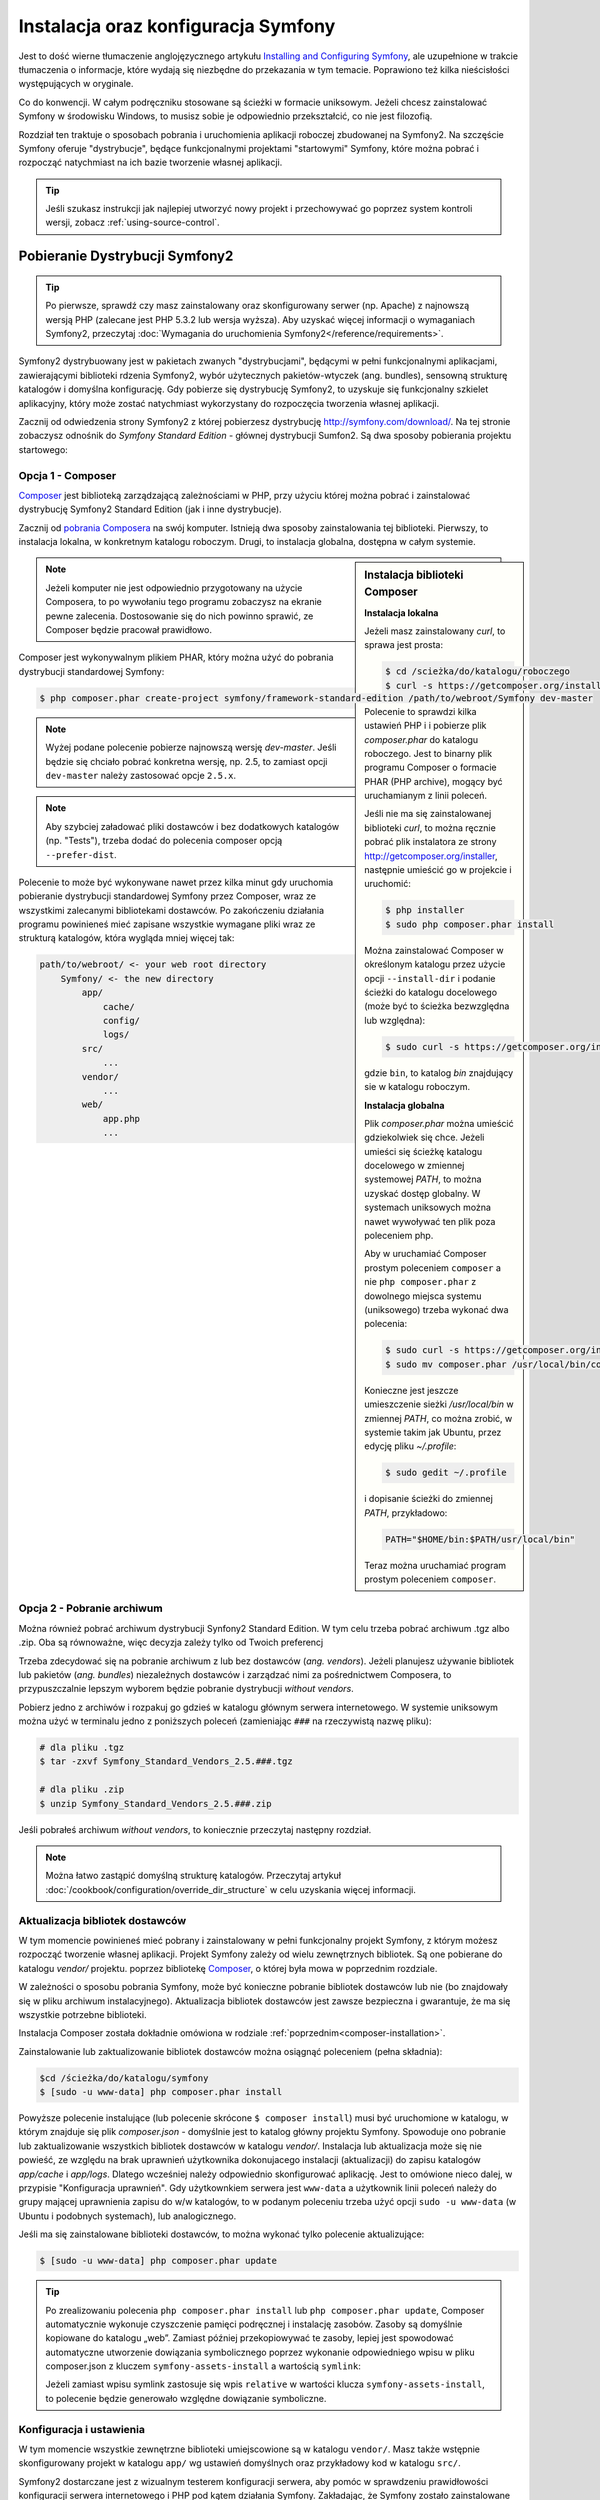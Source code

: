 .. highlight:: php
   :linenothreshold: 2

.. index::
   pair: Symfony2 Standard Edition; instalacja

Instalacja oraz konfiguracja Symfony
====================================

Jest to dość wierne tłumaczenie anglojęzycznego artykułu `Installing and Configuring
Symfony`_, ale uzupełnione w trakcie tłumaczenia o informacje, które wydają się
niezbędne do przekazania w tym temacie. Poprawiono też kilka nieścisłości
występujących w oryginale.

Co do konwencji. W całym podręczniku stosowane są ścieżki w formacie uniksowym.
Jeżeli chcesz zainstalować Symfony w środowisku Windows, to musisz sobie je
odpowiednio przekształcić, co nie jest filozofią.

Rozdział ten traktuje o sposobach pobrania i uruchomienia aplikacji roboczej
zbudowanej na Symfony2. Na szczęście Symfony oferuje "dystrybucje", będące
funkcjonalnymi projektami "startowymi" Symfony, które można pobrać i rozpocząć
natychmiast na ich bazie tworzenie własnej aplikacji.

.. tip::

    Jeśli szukasz instrukcji jak najlepiej utworzyć nowy projekt
    i przechowywać go poprzez system kontroli wersji, zobacz
    :ref:`using-source-control`.

Pobieranie Dystrybucji Symfony2
-------------------------------

.. tip::

    Po pierwsze, sprawdź czy masz zainstalowany oraz skonfigurowany
    serwer (np. Apache) z najnowszą wersją PHP (zalecane jest PHP 5.3.2 lub wersja
    wyższa). Aby uzyskać więcej informacji o wymaganiach Symfony2, przeczytaj
    :doc:`Wymagania do uruchomienia Symfony2</reference/requirements>`.
        
Symfony2 dystrybuowany jest w pakietach zwanych "dystrybucjami", będącymi w pełni
funkcjonalnymi aplikacjami, zawierającymi biblioteki rdzenia Symfony2, wybór użytecznych
pakietów-wtyczek (ang. bundles), sensowną strukturę katalogów i domyślna konfigurację.
Gdy pobierze się dystrybucję Symfony2, to uzyskuje się funkcjonalny szkielet aplikacyjny,
który może zostać natychmiast wykorzystany do rozpoczęcia tworzenia własnej aplikacji.

Zacznij od odwiedzenia strony Symfony2 z której pobierzesz dystrybucję
http://symfony.com/download/. Na tej stronie zobaczysz odnośnik do *Symfony Standard
Edition* - głównej dystrybucji Sumfon2. Są dwa sposoby pobierania projektu startowego:

.. index::
   pair: Composer; instalacja

Opcja 1 - Composer
~~~~~~~~~~~~~~~~~~

`Composer`_ jest biblioteką zarządzającą zależnościami w PHP, przy użyciu której
można pobrać i zainstalować dystrybucję Symfony2 Standard Edition (jak i inne
dystrybucje).

Zacznij od `pobrania Composera`_ na swój komputer. Istnieją dwa sposoby zainstalowania
tej biblioteki. Pierwszy, to instalacja lokalna, w konkretnym katalogu roboczym.
Drugi, to instalacja globalna, dostępna w całym systemie.

.. _composer-installation:

.. sidebar:: Instalacja biblioteki Composer 

   **Instalacja lokalna**
   
   Jeżeli masz zainstalowany *curl*, to sprawa jest prosta:

   .. code-block:: bash
      
      $ cd /scieżka/do/katalogu/roboczego
      $ curl -s https://getcomposer.org/installer | php

   Polecenie to sprawdzi kilka ustawień PHP i i pobierze plik *composer.phar*
   do katalogu roboczego. Jest to binarny plik programu Composer o formacie PHAR
   (PHP archive), mogący być uruchamianym z linii poleceń.
      
   Jeśli nie ma się zainstalowanej biblioteki *curl*, to można ręcznie pobrać plik
   instalatora ze strony http://getcomposer.org/installer, następnie umieścić go
   w projekcie i uruchomić:
      
   .. code-block:: bash
       
      $ php installer
      $ sudo php composer.phar install
         
   Można zainstalować Composer w określonym katalogu przez użycie opcji ``--install-dir``
   i podanie ścieżki do katalogu docelowego (może być to ścieżka bezwzględna lub względna):
      
   .. code-block:: bash
         
      $ sudo curl -s https://getcomposer.org/installer | php -- --install-dir=bin
         
   gdzie ``bin``, to katalog *bin* znajdujący sie w katalogu roboczym.

   **Instalacja globalna** 

   Plik *composer.phar* można umieścić gdziekolwiek się chce. Jeżeli umieści się
   ścieżkę katalogu docelowego w zmiennej systemowej *PATH*, to można uzyskać dostęp
   globalny. W systemach uniksowych można nawet wywoływać ten plik poza poleceniem php.
      
   Aby w uruchamiać Composer prostym poleceniem ``composer`` a nie ``php composer.phar``
   z dowolnego miejsca systemu (uniksowego) trzeba wykonać dwa polecenia:
      
   .. code-block:: bash
         
      $ sudo curl -s https://getcomposer.org/installer | php
      $ sudo mv composer.phar /usr/local/bin/composer
      
   Konieczne jest jeszcze umieszczenie sieżki */usr/local/bin* w zmiennej *PATH*,
   co można zrobić, w systemie takim jak Ubuntu, przez edycję pliku *~/.profile*:
      
   .. code-block:: bash
         
      $ sudo gedit ~/.profile
         
   i dopisanie ścieżki do zmiennej *PATH*, przykładowo:
      
   .. code-block:: bash
            
      PATH="$HOME/bin:$PATH/usr/local/bin"
      
   Teraz można uruchamiać program prostym poleceniem ``composer``.      

.. note::
        
   Jeżeli komputer nie jest odpowiednio przygotowany na użycie Composera, to po
   wywołaniu tego programu zobaczysz na ekranie pewne zalecenia. Dostosowanie się
   do nich powinno sprawić, ze Composer będzie pracował prawidłowo.

Composer jest wykonywalnym plikiem PHAR, który można użyć do pobrania dystrybucji
standardowej Symfony:

.. code-block:: bash
   
   $ php composer.phar create-project symfony/framework-standard-edition /path/to/webroot/Symfony dev-master
   
.. note::
   Wyżej podane polecenie pobierze najnowszą wersję `dev-master`. Jeśli będzie
   się chciało pobrać konkretna wersję, np. 2.5, to zamiast opcji ``dev-master``
   należy zastosować opcje ``2.5.x``.


.. note::
   
   Aby szybciej załadować pliki dostawców i bez dodatkowych katalogów (np. "Tests"),
   trzeba dodać do polecenia composer opcją ``--prefer-dist``.

Polecenie to może być wykonywane nawet przez kilka minut gdy uruchomia pobieranie
dystrybucji standardowej Symfony przez Composer, wraz ze wszystkimi zalecanymi
bibliotekami dostawców. Po zakończeniu działania programu powinieneś mieć zapisane
wszystkie wymagane pliki wraz ze strukturą katalogów, która wygląda mniej więcej tak:

.. code-block:: text

    path/to/webroot/ <- your web root directory
        Symfony/ <- the new directory
            app/
                cache/
                config/
                logs/
            src/
                ...
            vendor/
                ...
            web/
                app.php
                ...

Opcja 2 - Pobranie archiwum
~~~~~~~~~~~~~~~~~~~~~~~~~~~

Można również pobrać archiwum dystrybucji Synfony2 Standard Edition. W tym celu
trzeba pobrać archiwum .tgz albo .zip. Oba są równoważne, więc decyzja zależy tylko
od Twoich preferencj

Trzeba zdecydować się na pobranie archiwum z lub bez dostawców (*ang. vendors*).
Jeżeli planujesz używanie bibliotek lub pakietów (*ang. bundles*) niezależnych
dostawców i zarządzać nimi za pośrednictwem Composera, to przypuszczalnie lepszym
wyborem będzie pobranie dystrybucji *without vendors*.

Pobierz jedno z archiwów i rozpakuj go gdzieś w katalogu głównym serwera internetowego.
W systemie uniksowym można użyć w terminalu jedno z poniższych poleceń (zamieniając
``###`` na rzeczywistą nazwę pliku):

.. code-block:: bash

   # dla pliku .tgz
   $ tar -zxvf Symfony_Standard_Vendors_2.5.###.tgz
   
   # dla pliku .zip
   $ unzip Symfony_Standard_Vendors_2.5.###.zip

Jeśli pobrałeś archiwum *without vendors*, to koniecznie przeczytaj następny rozdział.

.. note::
   
   Można łatwo zastąpić domyślną strukturę katalogów. Przeczytaj artykuł
   :doc:`/cookbook/configuration/override_dir_structure` w celu uzyskania więcej
   informacji.

Aktualizacja bibliotek dostawców
~~~~~~~~~~~~~~~~~~~~~~~~~~~~~~~~

W tym momencie powinieneś mieć pobrany i zainstalowany w pełni funkcjonalny projekt
Symfony, z którym możesz rozpocząć tworzenie własnej aplikacji. Projekt Symfony
zależy od wielu zewnętrznych bibliotek. Są one pobierane do katalogu *vendor/*
projektu. poprzez bibliotekę `Composer`_, o której była mowa w poprzednim rozdziale.

W zależności o sposobu pobrania Symfony, może być konieczne pobranie bibliotek
dostawców lub nie (bo znajdowały się w pliku archiwum instalacyjnego). Aktualizacja
bibliotek dostawców jest zawsze bezpieczna i gwarantuje, że ma się wszystkie potrzebne
biblioteki.

Instalacja Composer została dokładnie omówiona w rodziale :ref:`poprzednim<composer-installation>`.

Zainstalowanie lub zaktualizowanie bibliotek dostawców można osiągnąć poleceniem (pełna składnia):

.. code-block:: bash
   
   $cd /ścieżka/do/katalogu/symfony
   $ [sudo -u www-data] php composer.phar install

Powyższe polecenie instalujące (lub polecenie skrócone ``$ composer install``)
musi być uruchomione w katalogu, w którym znajduje się plik *composer.json* - domyślnie
jest to katalog główny projektu Symfony. Spowoduje ono pobranie lub zaktualizowanie
wszystkich bibliotek dostawców w katalogu *vendor/*. Instalacja lub aktualizacja
może się nie powieść, ze względu na brak uprawnień użytkownika dokonujacego instalacji
(aktualizacji) do zapisu katalogów *app/cache* i *app/logs*. Dlatego wcześniej należy
odpowiednio skonfigurować aplikację. Jest to omówione nieco dalej, w przypisie
"Konfiguracja uprawnień". Gdy użytkownkiem serwera jest ``www-data``  a użytkownik
linii poleceń należy do grupy mającej uprawnienia zapisu do w/w katalogów, to w podanym
poleceniu trzeba użyć opcji ``sudo -u www-data`` (w Ubuntu i podobnych systemach),
lub analogicznego.

Jeśli ma się zainstalowane biblioteki dostawców, to można wykonać tylko polecenie
aktualizujące:

.. code-block:: bash
   
   $ [sudo -u www-data] php composer.phar update

.. tip::
   
   Po zrealizowaniu polecenia ``php composer.phar install`` lub ``php composer.phar update``,
   Composer automatycznie wykonuje czyszczenie pamięci podręcznej i instalację zasobów.
   Zasoby są domyślnie kopiowane do katalogu „web”. Zamiast później przekopiowywać
   te zasoby, lepiej jest spowodować automatyczne utworzenie dowiązania symbolicznego
   poprzez wykonanie odpowiedniego wpisu w pliku composer.json z kluczem ``symfony-assets-install``
   a wartością ``symlink``:
   
   .. code-block:: json
      :linenos:
      
      "extra": {
         "symfony-app-dir": "app",
         "symfony-web-dir": "web",
         "symfony-assets-install": "symlink"
      }
   
   Jeżeli zamiast wpisu symlink zastosuje się wpis ``relative`` w wartości klucza
   ``symfony-assets-install``, to polecenie będzie generowało względne dowiązanie
   symboliczne.


Konfiguracja i ustawienia
~~~~~~~~~~~~~~~~~~~~~~~~~

W tym momencie wszystkie zewnętrzne biblioteki umiejscowione są w katalogu ``vendor/``.
Masz także wstępnie skonfigurowany projekt w katalogu ``app/`` wg ustawień domyślnych
oraz przykładowy kod w katalogu ``src/``.

Symfony2 dostarczane jest z wizualnym testerem konfiguracji serwera, aby pomóc w
sprawdzeniu prawidłowości konfiguracji serwera internetowego i PHP pod kątem działania
Symfony. Zakładając, że Symfony zostało zainstalowane w katalogu
/ścieżka/do/katalogu/wwwroot/symfony, użyj w przeglądarce następującego adresu URL,
aby sprawdzić swoją konfigurację:

.. code-block:: text

    http://localhost/Symfony/web/config.php

Jeśli są jakieś problemy, rozwiąż je teraz, zanim przejdziesz dalej.

.. _book-installation-permissions:

.. sidebar:: Ustawienie uprawnień
   
   Jednym z powszechnych problemów jest to, że katalogi *app/cache* i *app/logs*
   muszą być zapisywalne zarówno dla serwera internetowego, jak i dla użytkownika
   linii poleceń. Na systemie uniksowym, jeżeli użytkownik serwera internetowego
   jest inny niż użytkownik linii poleceń, to można uruchomić tylko raz następujące
   polecenia w swoim projekcie, aby spowodować prawidłowość ustawień uprawnień.
   
   W systemie uniksowym można to zrobić przy pomocy następujących poleceń:
   
   .. code-block:: bash
   
      $ ps aux | grep httpd
   
   lub
      
   .. code-block:: bash

      $ ps aux | grep apache
    
   **1. Użycie ACL na systemach obsługujących ``chmod +a``**

   Wiele systemów pozwalają używać polecenia ``chmod +a``. Najpierw spróbuj zastosować
   to polecenie i gdy zwrócony zostanie błąd, spróbuj metody następnej. Tutaj najpierw
   próbujemy ustalić użytkownika serwera internetowego i ustawić go jako ``HTTPDUSER``:
   
   .. code-block:: bash

      $ rm -rf app/cache/*
      $ rm -rf app/logs/*
      
      $ HTTPDUSER=`ps aux | grep -E '[a]pache|[h]ttpd|[_]www|[w]ww-data|[n]ginx' | grep -v root | head -1 | cut -d\  -f1`
      $ sudo chmod +a "$HTTPDUSER allow delete,write,append,file_inherit,directory_inherit" app/cache app/logs
      $ sudo chmod +a "`whoami` allow delete,write,append,file_inherit,directory_inherit" app/cache app/logs
   
   **2. Użycie ACL w systemach nie obsługujących ``chmod +a``**
      
   Niektóre systemy nie obsługują polecenia ``chmod +a``, ale obsługują inne narzędzie
   o nazwie ``setfacl``. Możesz spróbować `włączyć obsługę ACL`_ na partycji i
   zainstalować ``setfacl`` (w Ubuntu jest on zainstalowany domyślnie).
   Tutaj najpierw próbujemy ustalić użytkownika serwera internetowego i ustawić
   go jako ``HTTPDUSER``:
   
   .. code-block:: bash
      
      $ HTTPDUSER=`ps aux | grep -E '[a]pache|[h]ttpd|[_]www|[w]ww-data|[n]ginx' | grep -v root | head -1 | cut -d\  -f1`
      $ sudo setfacl -R -m u:"$HTTPDUSER":rwX -m u:`whoami`:rwX app/cache app/logs
      $ sudo setfacl -dR -m u:"$HTTPDUSER":rwX -m u:`whoami`:rwX app/cache app/logs
      
   W systemie takim jak Ubuntu, można to zrobić też inaczej:
    
   .. code-block:: bash
          
      # zmiana właściciela i grupy dla całego projektu
      $ sudo chown -R www-data:www-data /var/www/symfony
      # dopisanie siebie do grupy www-data (jeżeli się tego wcześniej nie uczyniło)
      $ sudo usermod -aG www-data `whoami`  
      # nadanie uprawnień zapisu do app/cache i app/logs
      $ sudo chmod -R 775 app/cache app/logs
     
   Jeśli to nie zadziała, spróbuj dodać opcję ``-n``.
   
   **3. Bez użycia ACL**
   
   Jeśli nie ma się dostępu do zmian ACL katalogów, to pozostaje zmiana ``umask``,
   tak aby katalogi *cache* i *log* były zapisywalne dla grupy lub każdego
   (w zależności od tego czy użytkownik serwera internetowego i użytkownik linii
   poleceń należą do tej samej grupy). Aby to osiągnąć należy wstawić następującą
   linię na samym początku plików *app/console*, *web/app.php* i *web/app_dev.php*:

   .. code-block:: php

      umask(0002); // To nadaje uprawnienia 0775
      
      // lub
      
      umask(0000); // To nadaje uprawnienia 0777

   Proszę zauważyć, że zalecaną metodą jest zastosowanie ACL, gdy ma się do niego
   dostęp na serwerze, ponieważ zmiana ``umask`` nie jest całkiem bezpieczna.

Gdy wszystko jest w porządku, kliknij na "Go to the Welcome page" aby zażądać
pierwszą "prawdziwą" strony Symfony2:

.. code-block:: text

   http://localhost/Symfony/web/app_dev.php/

Symfony2 przywita nas ekranem, takim jak ten:

.. image:: /images/quick_tour/welcome.jpg

.. tip::

   Aby uzyskać ładne i krótkie adresy URL należy wskazać katalog ``Symfony/web/``
   jako katalog główny dokumentów (*document root*) swojego serwera internetowego
   lub wirtualnego hosta. Choć nie jest to konieczne dla prac programistycznych,
   jest to zalecane już na tym etapie, nim aplikacja trafi do produkcji, gdyż później
   trzeba będzie dokonać zmian we wszystkich plikach konfiguracyjnych systemu aby
   zasoby były dostępne dla klientów. W celu uzyskania informacji o konfiguracji
   katalogu głównego dokumentów w określonym serwerze internetowym, proszę zapoznać
   się z dokumentacją: `Apache`_ lub `Nginx`_ .


Rozpoczęcie programowania
-------------------------

Teraz, gdy już masz w pełni funkcjonalną aplikację Symfony2, możesz rozpocząć jej
dalsze tworzenie. Twoja dystrybucja może zwierać trochę przykładowego kodu – sprawdź
plik README.md zawarty w katalogu głównym aplikacji (otwórz go jak zwykły plik tekstowy)
aby poznać informacje o zawartym w dystrybucji przykładowym kodzie i jak można go usunąć.

Jeśli jesteś nowicjuszem w Symfony, to zapoznaj się z rozdziałem ":doc:`page_creation`"
dokumentacji, gdzie poznasz sposoby tworzenia stron, zmieniania konfiguracji i wszystko,
co jest potrzebne do zbudowania nowej aplikacji.

Należy się również zapoznać z :doc:`Receptariuszem</cookbook/index>`, która to część
dokumentacji zawiera szeroki wybór artykułów o rozwiązywaniu konkretnych problemów
w Symfony.

.. _using-source-control:

Używanie systemu kontroli wersji
--------------------------------

Jeśli używasz systemu kontroli wersji, takiego jak *Git* lub *Subversion*,
możesz skonfigurować swój system kontroli wersji oraz rozpocząć wysyłanie
tam swojego projektu. Symfony Standard edition jest startowym punktem
dla nowego projektu.

Aby dowiedzieć się jak najlepiej ustawić swój projekt do przechowywania go
w git, przeczytaj :doc:`/cookbook/workflow/new_project_git`.

Ignorowanie katalogu ``vendor/``
~~~~~~~~~~~~~~~~~~~~~~~~~~~~~~~~

Jeśli pobrałeś archiwum *without vendors*, możesz zignorować całą
zawartość katalogu ``vendor/`` i nie zgłaszać go do systemu kontroli wersji.
W *Git* robi się to przez utworzenie pliku *.gitignore* i dodanie do niego
nastęþującej linii:

.. code-block:: text

    vendor/

Teraz, katalog *vendor* nie będzie zgłaszany do systemu kontroli wersji.
Tak jest dobrze (nawet bardzo dobrze) ponieważ gdy ktoś klonuje lub sprawdza
projekt z repozytorium, może po prostu uruchomić skrypt
``php composer.phar install``, który zainstaluje wszystkie wszystkie niezbędne
zależności projektu.

.. _`włączyć obsługę ACL`: https://help.ubuntu.com/community/FilePermissions#ACLs
.. _`Gita`: http://git-scm.com/
.. _`GitHub Bootcamp`: http://help.github.com/set-up-git-redirect
.. _`pobrania Composera`: http://getcomposer.org/download/
.. _`Composer`: http://getcomposer.org/download/
.. _`Installing and Configuring Symfony`: http://symfony.com/doc/current/book/installation.html
.. _`Symfony Installation`: http://symfony.com/download
.. _`Apache`: http://httpd.apache.org/docs/current/mod/core.html#documentroot
.. _`Nginx`: http://wiki.nginx.org/Symfony
